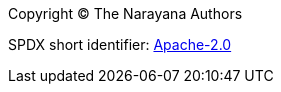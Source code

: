 
Copyright (C) The Narayana Authors

SPDX short identifier: https://www.apache.org/licenses/LICENSE-2.0.html[Apache-2.0]
